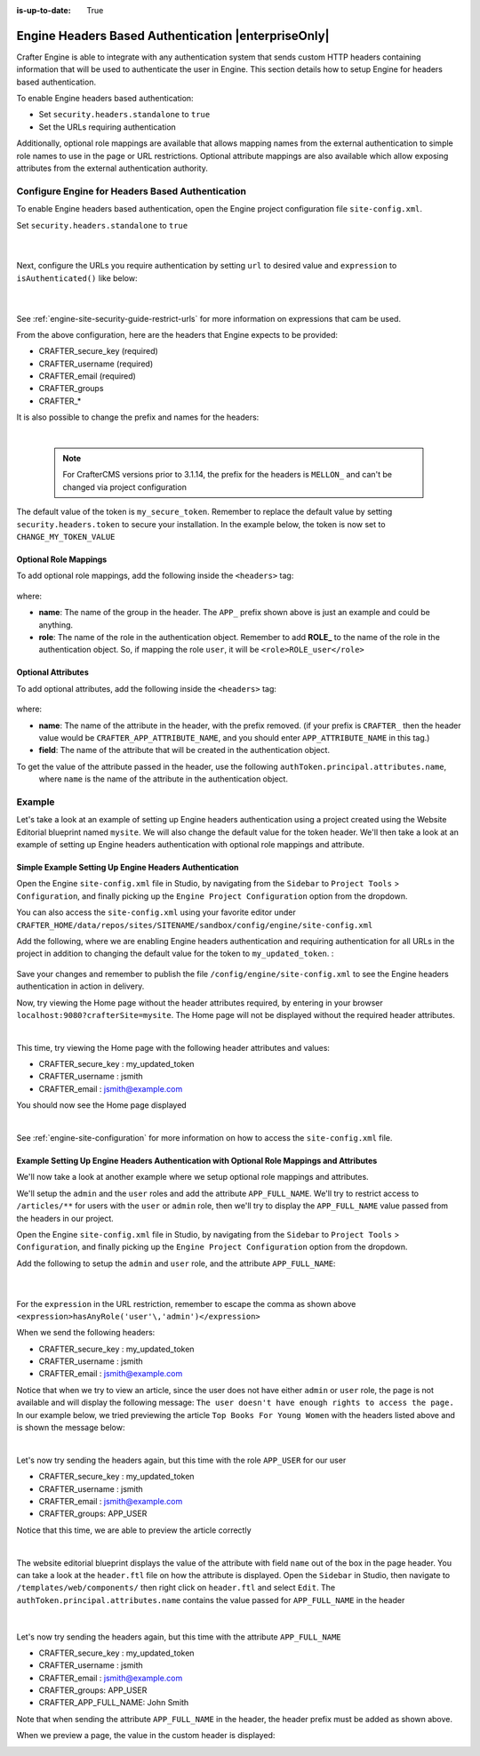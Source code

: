 :is-up-to-date: True

.. index:: Engine Headers Based Authentication

.. _engine-headers-authentication:

====================================================
Engine Headers Based Authentication |enterpriseOnly|
====================================================

Crafter Engine is able to integrate with any authentication system that sends custom HTTP headers containing
information that will be used to authenticate the user in Engine.  This section details how to setup Engine for
headers based authentication.

To enable Engine headers based authentication:

- Set ``security.headers.standalone`` to ``true``
- Set the URLs requiring authentication

Additionally, optional role mappings are available that allows mapping names from the external authentication to
simple role names to use in the page or URL restrictions.  Optional attribute mappings are also available which
allow exposing attributes from the external authentication authority.

-------------------------------------------------
Configure Engine for Headers Based Authentication
-------------------------------------------------

To enable Engine headers based authentication, open the Engine project configuration file ``site-config.xml``.

Set ``security.headers.standalone`` to ``true``

   .. code-block:: xml
      :caption: *Engine Project Configuration  - Enable headers authentication*
      :emphasize-lines: 4

      <security>
        ...
        <headers>
          <standalone>true</standalone>
        </headers>
      </security>

   |

Next, configure the URLs you require authentication by setting ``url`` to desired value and ``expression`` to
``isAuthenticated()`` like below:

   .. code-block:: xml
      :caption: *Engine Project Configuration  - setup url restrictions*
      :emphasize-lines: 3-6

      <security>
        <urlRestrictions>
          <restriction>
            <url>/**</url>
            <expression>isAuthenticated()</expression>
          </restriction>
        </urlRestrictions>
        ...
      </security>

   |

See :ref:`engine-site-security-guide-restrict-urls` for more information on expressions that cam be used.

From the above configuration, here are the headers that Engine expects to be provided:

- CRAFTER_secure_key (required)
- CRAFTER_username (required)
- CRAFTER_email (required)
- CRAFTER_groups
- CRAFTER_*

It is also possible to change the prefix and names for the headers:

.. code-block:: xml
   :caption: *Engine Project Configuration  - change default header names*
   :linenos:

   <security>
     <headers>
       ...
       <names>
        <!-- Prefix that will be used for all headers, defaults to 'CRAFTER_' -->
        <prefix>MY_APP_</prefix>

        <!-- Name for the header containing the username, defaults to 'username' -->
        <username>user</username>

        <!-- Name for the header containing the email, defaults to 'email' -->
        <email>address</email>

        <!-- Name for the header containing the groups, defaults to 'groups' -->
        <groups>roles</groups>

        <!-- Name for the header containing the token, defaults to 'secure_key' -->
        <token>verification</token>

       </names>
       ...
     </headers>
   </security>

|

   .. note::
      For CrafterCMS versions prior to 3.1.14, the prefix for the headers is ``MELLON_`` and can't be changed via project configuration


The default value of the token is ``my_secure_token``.  Remember to replace the default value by setting
``security.headers.token`` to secure your installation.  In the example below, the token is now set to
``CHANGE_MY_TOKEN_VALUE``

   .. code-block:: xml
      :caption: *Engine Project Configuration  - Change the default value of the token*
      :emphasize-lines: 4

      <security>
      ...
        <headers>
          <token>CHANGE_MY_TOKEN_VALUE</token>
        </headers>
      </security>

^^^^^^^^^^^^^^^^^^^^^^
Optional Role Mappings
^^^^^^^^^^^^^^^^^^^^^^

To add optional role mappings, add the following inside the ``<headers>`` tag:

   .. code-block:: xml
      :caption: *Engine Project Configuration  - setup optional role mappings in header*
      :emphasize-lines: 5-8

      <security>
        <headers>
          ...
          <groups>
            <group>
              <name>APP_GROUP_NAME</name>    <!-- The name of the group in the header -->
              <role>ROLE_name_of_role</role> <!-- The name of the role in the authentication object -->
            </group>
          </groups>
          ...
        </headers>
      </security>


where:

* **name**: The name of the group in the header.  The ``APP_`` prefix shown above is just an example and could be
  anything.
* **role**: The name of the role in the authentication object.  Remember to add **ROLE_** to the name of the role in
  the authentication object.  So, if mapping the role ``user``, it will be ``<role>ROLE_user</role>``

^^^^^^^^^^^^^^^^^^^
Optional Attributes
^^^^^^^^^^^^^^^^^^^

To add optional attributes, add the following inside the ``<headers>`` tag:

   .. code-block:: xml
      :caption: *Engine Project Configuration  - setup optional attributes in header*
      :linenos:
      :emphasize-lines: 5-10

      <security>
        <headers>
          ...
          <!-- Optional attribute mappings, allows to expose attributes from the external auth -->
          <attributes>
            <attribute>
              <name>APP_ATTRIBUTE_NAME</name>   <!-- The name of the attribute in the header, excluding the prefix -->
              <field>name</field>               <!-- The name of the attribute in the authentication object -->
            </attribute>
          </attributes>
          ...
        </headers>
      </security>


where:

* **name**: The name of the attribute in the header, with the prefix removed.  (if your prefix is ``CRAFTER_`` then the 
  header value would be ``CRAFTER_APP_ATTRIBUTE_NAME``, and you should enter ``APP_ATTRIBUTE_NAME`` in this tag.)
* **field**: The name of the attribute that will be created in the authentication object.

To get the value of the attribute passed in the header, use the following ``authToken.principal.attributes.name``,
 where ``name`` is the name of the attribute in the authentication object.

-------
Example
-------

Let's take a look at an example of setting up Engine headers authentication using a project created using the Website
Editorial blueprint named ``mysite``.  We will also change the default value for the token header. We'll then take a
look at an example of setting up Engine headers authentication with optional role mappings and attribute.


^^^^^^^^^^^^^^^^^^^^^^^^^^^^^^^^^^^^^^^^^^^^^^^^^^^^^^^
Simple Example Setting Up Engine Headers Authentication
^^^^^^^^^^^^^^^^^^^^^^^^^^^^^^^^^^^^^^^^^^^^^^^^^^^^^^^

Open the Engine ``site-config.xml`` file in Studio, by navigating from the ``Sidebar`` to
``Project Tools`` > ``Configuration``, and finally picking up the ``Engine Project Configuration`` option from the dropdown.

You can also access the ``site-config.xml`` using your favorite editor under
``CRAFTER_HOME/data/repos/sites/SITENAME/sandbox/config/engine/site-config.xml``

Add the following, where we are enabling Engine headers authentication and requiring authentication for all URLs in the
project in addition to changing the default value for the token to ``my_updated_token``. :

   .. code-block:: xml
      :caption: *Engine Project Configuration  - Example enabling headers authentication*

      <?xml version="1.0" encoding="UTF-8"?>
      <site>
        <version>2</version>
        <security>
          <urlRestrictions>
            <restriction>
              <url>/**</url>
              <expression>isAuthenticated()</expression>
            </restriction>
          </urlRestrictions>
          <headers>
            <standalone>true</standalone>
            <token>my_updated_token</token>
          </headers>
        </security>
      </site>

Save your changes and remember to publish the file ``/config/engine/site-config.xml`` to see the Engine headers
authentication in action in delivery.

Now, try viewing the Home page without the header attributes required, by entering in your browser
``localhost:9080?crafterSite=mysite``.  The Home page will not be displayed without the required header attributes.

.. image:: /_static/images/site-admin/engine-headers-delivery-not-sent.jpg
   :align: center
   :width: 75%
   :alt: Website Editorial Home Page view without the headers sent

|

This time, try viewing the Home page with the following header attributes and values:

- CRAFTER_secure_key : my_updated_token
- CRAFTER_username : jsmith
- CRAFTER_email : jsmith@example.com

You should now see the Home page displayed

.. image:: /_static/images/site-admin/engine-headers-delivery-sent.jpg
   :align: center
   :width: 75%
   :alt: Website Editorial Home Page view with the headers sent

|

See :ref:`engine-site-configuration` for more information on how to access the ``site-config.xml`` file.

^^^^^^^^^^^^^^^^^^^^^^^^^^^^^^^^^^^^^^^^^^^^^^^^^^^^^^^^^^^^^^^^^^^^^^^^^^^^^^^^^^^^^^^^^^^
Example Setting Up Engine Headers Authentication with Optional Role Mappings and Attributes
^^^^^^^^^^^^^^^^^^^^^^^^^^^^^^^^^^^^^^^^^^^^^^^^^^^^^^^^^^^^^^^^^^^^^^^^^^^^^^^^^^^^^^^^^^^

We'll now take a look at another example where we setup optional role mappings and attributes.

We'll setup the ``admin`` and the ``user`` roles and add the attribute ``APP_FULL_NAME``.  We'll try to restrict
access to ``/articles/**`` for users with the ``user`` or ``admin`` role, then we'll try to display the
``APP_FULL_NAME`` value passed from the headers in our project.

Open the Engine ``site-config.xml`` file in Studio, by navigating from the ``Sidebar`` to
``Project Tools`` > ``Configuration``, and finally picking up the ``Engine Project Configuration`` option from the dropdown.

Add the following to setup the ``admin`` and ``user`` role, and the attribute ``APP_FULL_NAME``:

   .. code-block:: xml
      :caption: *Engine Project Configuration  - Example Engine headers authentication with optional role mappings and attribute*
      :linenos:
      :emphasize-lines: 5, 13-22, 24-29

      <security>
        <urlRestrictions>
          <restriction>
            <url>/articles/**</url>
            <expression>hasAnyRole('user'\,'admin')</expression>
          </restriction>
        </urlRestrictions>
        <headers>
          <standalone>true</standalone>
          <token>my_updated_token</token>
          <!-- Optional role mappings, allows to map names from the external auth to simple role names to use in the page or url restrictions -->
          <!-- The APP_ prefix is just an example, the values can be anything -->
          <groups>
            <group>
              <name>APP_ADMIN</name> <!-- The name of the group in the header -->
              <role>admin</role>     <!-- The name of the role in the authentication object -->
            </group>
            <group>
              <name>APP_USER</name> <!-- The name of the group in the header -->
              <role>user</role>     <!-- The name of the role in the authentication object -->
            </group>
          </groups>
          <!-- Optional attribute mappings, allows to expose attributes from the external auth -->
          <attributes>
            <attribute>
              <name>APP_FULL_NAME</name> <!-- The name of the attribute in the header -->
              <field>name</field>        <!-- The name of the attribute in the authentication object -->
            </attribute>
          </attributes>
        </headers>
      </security>

   |

For the ``expression`` in the URL restriction, remember to escape the comma as shown above
``<expression>hasAnyRole('user'\,'admin')</expression>``

When we send the following headers:

- CRAFTER_secure_key : my_updated_token
- CRAFTER_username : jsmith
- CRAFTER_email : jsmith@example.com

Notice that when we try to view an article, since the user does not have either ``admin`` or ``user`` role, the page
is not available and will display the following message: ``The user doesn't have enough rights to access the page.``
In our example below, we tried previewing the article ``Top Books For Young Women`` with the headers listed above and
is shown the message below:

.. image:: /_static/images/site-admin/engine-headers-no-role.jpg
   :align: center
   :width: 75%
   :alt: Website Editorial Article Page view without the proper role for the user

|


Let's now try sending the headers again, but this time with the role ``APP_USER`` for our user

- CRAFTER_secure_key : my_updated_token
- CRAFTER_username : jsmith
- CRAFTER_email : jsmith@example.com
- CRAFTER_groups: APP_USER

Notice that this time, we are able to preview the article correctly

.. image:: /_static/images/site-admin/engine-headers-w-role.jpg
   :align: center
   :width: 75%
   :alt: Website Editorial Article Page view without the proper role for the user

|


The website editorial blueprint displays the value of the attribute with field ``name`` out of the box in the page
header. You can take a look at the ``header.ftl`` file on how the attribute is displayed.  Open the ``Sidebar`` in
Studio, then navigate to ``/templates/web/components/`` then right click on ``header.ftl`` and select ``Edit``.
The ``authToken.principal.attributes.name`` contains the value passed for ``APP_FULL_NAME`` in the header

   .. code-block:: text
      :emphasize-lines: 5
      :caption: */templates/web/components/header.ftl*
      :linenos:

      <#import "/templates/system/common/cstudio-support.ftl" as studio />
      <header id="header" <@studio.componentAttr component=contentModel ice=true iceGroup="header"/>>
        <a href="/" class="logo"><img border="0" alt="${contentModel.logo_text_t!""}" src="${contentModel.logo_s!""}">
          <#if (authToken.principal)??>
            <#assign name = authToken.principal.attributes.name!"stranger" />
          <#else>
            <#assign name = "stranger" />
          </#if>

          Howdy, ${name}

         </a>
         ...
      </header>

|

Let's now try sending the headers again, but this time with the attribute ``APP_FULL_NAME``

- CRAFTER_secure_key : my_updated_token
- CRAFTER_username : jsmith
- CRAFTER_email : jsmith@example.com
- CRAFTER_groups: APP_USER
- CRAFTER_APP_FULL_NAME: John Smith

Note that when sending the attribute ``APP_FULL_NAME`` in the header, the header prefix must be added as shown above.

When we preview a page, the value in the custom header is displayed:

.. image:: /_static/images/site-admin/engine-headers-APP-USER-NAME-displayed.jpg
   :align: center
   :width: 75%
   :alt: Website Editorial Article Page view with the value of APP_USER_NAME displayed
